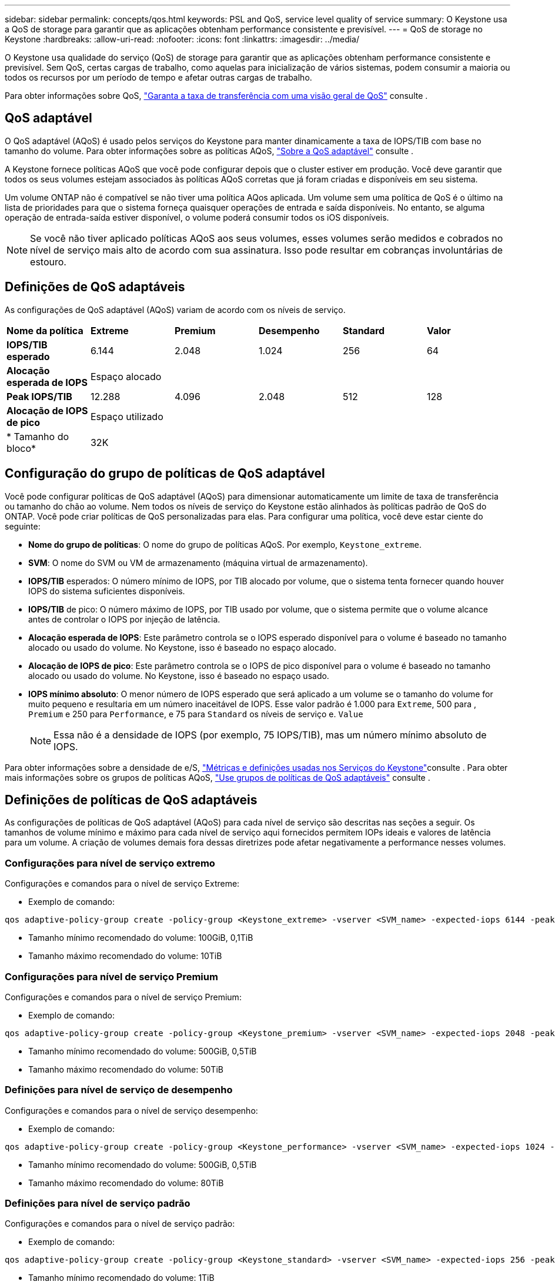 ---
sidebar: sidebar 
permalink: concepts/qos.html 
keywords: PSL and QoS, service level quality of service 
summary: O Keystone usa a QoS de storage para garantir que as aplicações obtenham performance consistente e previsível. 
---
= QoS de storage no Keystone
:hardbreaks:
:allow-uri-read: 
:nofooter: 
:icons: font
:linkattrs: 
:imagesdir: ../media/


[role="lead"]
O Keystone usa qualidade do serviço (QoS) de storage para garantir que as aplicações obtenham performance consistente e previsível. Sem QoS, certas cargas de trabalho, como aquelas para inicialização de vários sistemas, podem consumir a maioria ou todos os recursos por um período de tempo e afetar outras cargas de trabalho.

Para obter informações sobre QoS, https://docs.netapp.com/us-en/ontap/performance-admin/guarantee-throughput-qos-task.html["Garanta a taxa de transferência com uma visão geral de QoS"^] consulte .



== QoS adaptável

O QoS adaptável (AQoS) é usado pelos serviços do Keystone para manter dinamicamente a taxa de IOPS/TIB com base no tamanho do volume. Para obter informações sobre as políticas AQoS, https://docs.netapp.com/us-en/ontap/performance-admin/guarantee-throughput-qos-task.html#about-adaptive-qos["Sobre a QoS adaptável"^] consulte .

A Keystone fornece políticas AQoS que você pode configurar depois que o cluster estiver em produção. Você deve garantir que todos os seus volumes estejam associados às políticas AQoS corretas que já foram criadas e disponíveis em seu sistema.

Um volume ONTAP não é compatível se não tiver uma política AQos aplicada. Um volume sem uma política de QoS é o último na lista de prioridades para que o sistema forneça quaisquer operações de entrada e saída disponíveis. No entanto, se alguma operação de entrada-saída estiver disponível, o volume poderá consumir todos os iOS disponíveis.


NOTE: Se você não tiver aplicado políticas AQoS aos seus volumes, esses volumes serão medidos e cobrados no nível de serviço mais alto de acordo com sua assinatura. Isso pode resultar em cobranças involuntárias de estouro.



== Definições de QoS adaptáveis

As configurações de QoS adaptável (AQoS) variam de acordo com os níveis de serviço.

|===


| *Nome da política* | *Extreme* | *Premium* | *Desempenho* | *Standard* | *Valor* 


| *IOPS/TIB esperado* | 6.144 | 2.048 | 1.024 | 256 | 64 


| *Alocação esperada de IOPS* 5+| Espaço alocado 


| *Peak IOPS/TIB* | 12.288 | 4.096 | 2.048 | 512 | 128 


| *Alocação de IOPS de pico* 5+| Espaço utilizado 


| * Tamanho do bloco* 5+| 32K 
|===


== Configuração do grupo de políticas de QoS adaptável

Você pode configurar políticas de QoS adaptável (AQoS) para dimensionar automaticamente um limite de taxa de transferência ou tamanho do chão ao volume. Nem todos os níveis de serviço do Keystone estão alinhados às políticas padrão de QoS do ONTAP. Você pode criar políticas de QoS personalizadas para elas. Para configurar uma política, você deve estar ciente do seguinte:

* *Nome do grupo de políticas*: O nome do grupo de políticas AQoS. Por exemplo, `Keystone_extreme`.
* *SVM*: O nome do SVM ou VM de armazenamento (máquina virtual de armazenamento).
* *IOPS/TIB* esperados: O número mínimo de IOPS, por TIB alocado por volume, que o sistema tenta fornecer quando houver IOPS do sistema suficientes disponíveis.
* *IOPS/TIB* de pico: O número máximo de IOPS, por TIB usado por volume, que o sistema permite que o volume alcance antes de controlar o IOPS por injeção de latência.
* *Alocação esperada de IOPS*: Este parâmetro controla se o IOPS esperado disponível para o volume é baseado no tamanho alocado ou usado do volume. No Keystone, isso é baseado no espaço alocado.
* *Alocação de IOPS de pico*: Este parâmetro controla se o IOPS de pico disponível para o volume é baseado no tamanho alocado ou usado do volume. No Keystone, isso é baseado no espaço usado.
* *IOPS mínimo absoluto*: O menor número de IOPS esperado que será aplicado a um volume se o tamanho do volume for muito pequeno e resultaria em um número inaceitável de IOPS. Esse valor padrão é 1.000 para `Extreme`, 500 para , `Premium` e 250 para `Performance`, e 75 para `Standard` os níveis de serviço e. `Value`
+

NOTE: Essa não é a densidade de IOPS (por exemplo, 75 IOPS/TIB), mas um número mínimo absoluto de IOPS.



Para obter informações sobre a densidade de e/S, link:../concepts/metrics.html["Métricas e definições usadas nos Serviços do Keystone"]consulte . Para obter mais informações sobre os grupos de políticas AQoS, https://docs.netapp.com/us-en/ontap/performance-admin/adaptive-qos-policy-groups-task.html["Use grupos de políticas de QoS adaptáveis"^] consulte .



== Definições de políticas de QoS adaptáveis

As configurações de políticas de QoS adaptável (AQoS) para cada nível de serviço são descritas nas seções a seguir. Os tamanhos de volume mínimo e máximo para cada nível de serviço aqui fornecidos permitem IOPs ideais e valores de latência para um volume. A criação de volumes demais fora dessas diretrizes pode afetar negativamente a performance nesses volumes.



=== Configurações para nível de serviço extremo

Configurações e comandos para o nível de serviço Extreme:

* Exemplo de comando:


....
qos adaptive-policy-group create -policy-group <Keystone_extreme> -vserver <SVM_name> -expected-iops 6144 -peak-iops 12288 -expected-iops-allocation allocated-space -peak-iops-allocation used-space -block-size 32K -absolute-min-iops 1000
....
* Tamanho mínimo recomendado do volume: 100GiB, 0,1TiB
* Tamanho máximo recomendado do volume: 10TiB




=== Configurações para nível de serviço Premium

Configurações e comandos para o nível de serviço Premium:

* Exemplo de comando:


....
qos adaptive-policy-group create -policy-group <Keystone_premium> -vserver <SVM_name> -expected-iops 2048 -peak-iops 4096 -expected-iops-allocation allocated-space -peak-iops-allocation used-space -block-size 32K -absolute-min-iops 500
....
* Tamanho mínimo recomendado do volume: 500GiB, 0,5TiB
* Tamanho máximo recomendado do volume: 50TiB




=== Definições para nível de serviço de desempenho

Configurações e comandos para o nível de serviço desempenho:

* Exemplo de comando:


....
qos adaptive-policy-group create -policy-group <Keystone_performance> -vserver <SVM_name> -expected-iops 1024 -peak-iops 2048 -expected-iops-allocation allocated-space -peak-iops-allocation used-space -block-size 32K -absolute-min-iops 250
....
* Tamanho mínimo recomendado do volume: 500GiB, 0,5TiB
* Tamanho máximo recomendado do volume: 80TiB




=== Definições para nível de serviço padrão

Configurações e comandos para o nível de serviço padrão:

* Exemplo de comando:


....
qos adaptive-policy-group create -policy-group <Keystone_standard> -vserver <SVM_name> -expected-iops 256 -peak-iops 512 -expected-iops-allocation allocated-space -peak-iops-allocation used-space -block-size 32K -absolute-min-iops 75
....
* Tamanho mínimo recomendado do volume: 1TiB
* Tamanho máximo recomendado do volume: 100TiB




=== Definições para o nível de serviço de valor

Configurações e comandos para o nível de serviço de valor:

* Exemplo de comando:


....
qos adaptive-policy-group create -policy-group <Keystone_value> -vserver <SVM_name> -expected-iops 64 -peak-iops 128 -expected-iops-allocation allocated-space -peak-iops-allocation used-space -block-size 32K -absolute-min-iops 75
....
* Tamanho mínimo recomendado do volume: 1TiB
* Tamanho máximo recomendado do volume: 100TiB




== Cálculo do tamanho do bloco

Observe estes pontos antes de calcular o tamanho do bloco usando estas configurações:

* IOPS/TIB: Mbps/TIB dividido por (tamanho do bloco * 1024)
* O tamanho do bloco está em KB/IO
* TIB: 1024GiB; GiB: 1024MiB; MIB: 1024KiB; KiB: 1024Bytes; conforme a base 2
* TB: 1000GB; GB: 1000Mb; MB: 1000KB; KB: 1000Bytes; de acordo com a base 10


.Cálculo do tamanho do bloco de amostra
Para calcular a taxa de transferência para um nível de serviço, por exemplo, `Extreme` nível de serviço:

* Máximo de IOPS: 12.288K.
* Tamanho do bloco por e/S: 32KB
* Rendimento máximo: (12288 * 32 * 1024) / (1024 * 1024) 384MBps/TIB


Se um volume tiver 700GiB GB de dados lógicos usados, a taxa de transferência disponível será:

`Maximum throughput = 384 * 0.7 = 268.8MBps`
